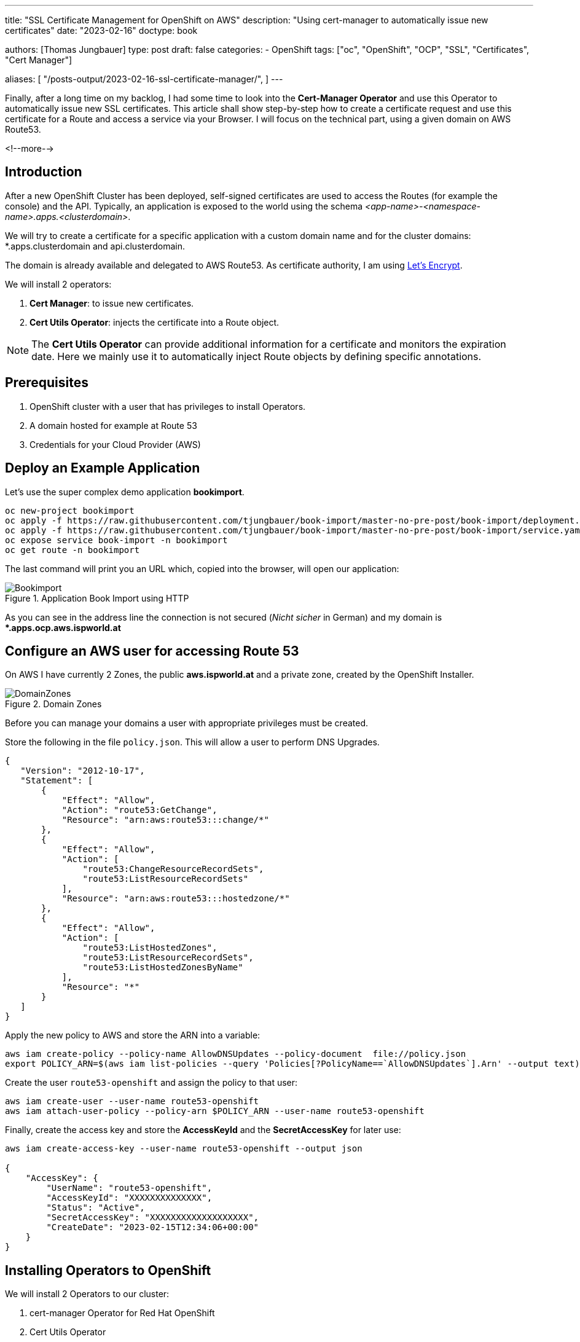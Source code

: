 --- 
title: "SSL Certificate Management for OpenShift on AWS"
description: "Using cert-manager to automatically issue new certificates"
date: "2023-02-16"
doctype: book

authors: [Thomas Jungbauer]
type: post
draft: false
categories:
   - OpenShift
tags: ["oc", "OpenShift", "OCP", "SSL", "Certificates", "Cert Manager"] 

aliases: [ 
	 "/posts-output/2023-02-16-ssl-certificate-manager/",
] 
---

:imagesdir: /openshift/images/
:icons: font
:toc:

Finally, after a long time on my backlog, I had some time to look into the *Cert-Manager Operator* and use this Operator to automatically issue new SSL certificates. 
This article shall show step-by-step how to create a certificate request and use this certificate for a Route and access a service via your Browser.
I will focus on the technical part, using a given domain on AWS Route53. 

<!--more--> 

== Introduction

After a new OpenShift Cluster has been deployed, self-signed certificates are used to access the Routes (for example the console) and the API. Typically, an application is exposed to the world using the schema _<app-name>-<namespace-name>.apps.<clusterdomain>_.

We will try to create a certificate for a specific application with a custom domain name and for the cluster domains: *.apps.clusterdomain and api.clusterdomain.

The domain is already available and delegated to AWS Route53. As certificate authority, I am using https://letsencrypt.org/[Let's Encrypt]. 

We will install 2 operators:

. *Cert Manager*: to issue new certificates.
. *Cert Utils Operator*: injects the certificate into a Route object.

NOTE: The *Cert Utils Operator* can provide additional information for a certificate and monitors the expiration date. Here we mainly use it to automatically inject Route objects by defining specific annotations.

== Prerequisites 

. OpenShift cluster with a user that has privileges to install Operators.
. A domain hosted for example at Route 53
. Credentials for your Cloud Provider (AWS)

== Deploy an Example Application

Let's use the super complex demo application *bookimport*. 

[source,bash]
....
oc new-project bookimport
oc apply -f https://raw.githubusercontent.com/tjungbauer/book-import/master-no-pre-post/book-import/deployment.yaml -n bookimport
oc apply -f https://raw.githubusercontent.com/tjungbauer/book-import/master-no-pre-post/book-import/service.yaml -n bookimport
oc expose service book-import -n bookimport
oc get route -n bookimport
....

The last command will print you an URL which, copied into the browser, will open our application: 

.Application Book Import using HTTP
image::cert-manager/bookimport.png?width=480px[Bookimport]

As you can see in the address line the connection is not secured (_Nicht sicher_ in German) and my domain is **.apps.ocp.aws.ispworld.at*

== Configure an AWS user for accessing Route 53

On AWS I have currently 2 Zones, the public *aws.ispworld.at* and a private zone, created by the OpenShift Installer. 

.Domain Zones
image::cert-manager/hostedzones.png?width=340px[DomainZones]

Before you can manage your domains a user with appropriate privileges must be created. 

Store the following in the file `policy.json`. This will allow a user to perform DNS Upgrades.

[source,json]
....
{
   "Version": "2012-10-17",
   "Statement": [
       {
           "Effect": "Allow",
           "Action": "route53:GetChange",
           "Resource": "arn:aws:route53:::change/*"
       },
       {
           "Effect": "Allow",
           "Action": [
               "route53:ChangeResourceRecordSets",
               "route53:ListResourceRecordSets"
           ],
           "Resource": "arn:aws:route53:::hostedzone/*"
       },
       {
           "Effect": "Allow",
           "Action": [
               "route53:ListHostedZones",
               "route53:ListResourceRecordSets",
               "route53:ListHostedZonesByName"
           ],
           "Resource": "*"
       }
   ]
}
....

Apply the new policy to AWS and store the ARN into a variable:

[source,bash]
....
aws iam create-policy --policy-name AllowDNSUpdates --policy-document  file://policy.json
export POLICY_ARN=$(aws iam list-policies --query 'Policies[?PolicyName==`AllowDNSUpdates`].Arn' --output text)
....

Create the user `route53-openshift` and assign the policy to that user:

[source,bash]
....
aws iam create-user --user-name route53-openshift
aws iam attach-user-policy --policy-arn $POLICY_ARN --user-name route53-openshift 
....

Finally, create the access key and store the *AccessKeyId* and the *SecretAccessKey* for later use: 

[source,json]
....
aws iam create-access-key --user-name route53-openshift --output json

{
    "AccessKey": {
        "UserName": "route53-openshift",
        "AccessKeyId": "XXXXXXXXXXXXXX",
        "Status": "Active",
        "SecretAccessKey": "XXXXXXXXXXXXXXXXXXX",
        "CreateDate": "2023-02-15T12:34:06+00:00"
    }
}
....

== Installing Operators to OpenShift

We will install 2 Operators to our cluster:

. cert-manager Operator for Red Hat OpenShift
. Cert Utils Operator

Simply search both on OLM and install them keeping the default values. 

NOTE: The Cert Utils Operator is a *Community* Operator.

.Operators
image::cert-manager/operators.png?width=480px[Operators]

This will install the Cert-Manager into the namespace *openshift-cert-manager* 

== Configure the Cert-Manager Operator

Before we can issue a certificate, we need to create a secret with our AWS SecretAccessKey (see above):

[source,bash]
....
oc create secret generic prod-route53-credentials-secret --from-literal secret-access-key="XXXXXXXXXXXXXXXXXXX" -n openshift-cert-manager
....


As next step, we create a *ClusterIssuer* that will be available cluster-wide using *Let's Encrypt* as certificate authority: 

CAUTION: The connection to Let's Encrypt is using the *productive* API. If you would like to use the staging environment instead, change the server URL to https://acme-staging-v02.api.letsencrypt.org/directory

[source,yaml]
....
apiVersion: cert-manager.io/v1
kind: ClusterIssuer
metadata:
  name: letsencrypt-prod
spec:
  acme:
    email: your@email.com <1>
    preferredChain: ''
    privateKeySecretRef:
      name: letsencrypt-account-key
    server: 'https://acme-v02.api.letsencrypt.org/directory'
    solvers:
      - dns01:
          route53:
            accessKeyID: XXXXXXXXXXXXXX <2>
            region: eu-central-1 <3>
            secretAccessKeySecretRef:
              key: secret-access-key
              name: prod-route53-credentials-secret <4>
        selector:
          dnsZones:
            - your-domain <5>
....
<1> Change your email address
<2> Use the *AccessKeyId* created above
<3> Using AWS you need to define a region
<4> The name of the secret created during the step before
<5> Your *public* domain, for example aws.ispworld.at. 

Once created the *ClusterIssuer* should switch to the status "Ready"

[source,bash]
....
oc describe clusterissuer letsencrypt-prod

Status:
...
  Conditions:
    Last Transition Time:  2023-02-16T13:54:49Z
    Message:               The ACME account was registered with the ACME server
    Observed Generation:   1
    Reason:                ACMEAccountRegistered
    Status:                True
    Type:                  Ready
....

== OPTIONAL: When using private Domains or Firewalls

As you can see in one of the images above, I have two domains: 

. aws.ispworld.at
. ocp.aws.ispworld.at

The first one is marked as *public*, that means everybody can resolve names. The second one is set to *private* and only define VPCs (in this case the cluster itself) can resolve hostnames. 

In case of the following error: 
....
E0216 15:27:29.513080 1 controller.go:163] cert-manager/challenges "msg"="re-queuing item due to error processing" "error"="failed to determine Route 53 hosted zone ID: zone not found in Route 53 for domain _acme-challenge.bookimport.apps.ocp.aws.ispworld.at." "key"="bookimport/bookimport-cert-jbmh6-2173685137-2399596362"
....

Add the following into *ClusterManager*

[source,yaml]
....
oc edit CertManager.operator.openshift.io/cluster

  unsupportedConfigOverrides:
    controller:
      args:
      - --v=2
      - --cluster-resource-namespace=$(POD_NAMESPACE)
      - --leader-election-namespace=kube-system
      - --dns01-recursive-nameservers-only
      - --dns01-recursive-nameservers=ns-362.awsdns-45.com:53,ns-930.awsdns-52.net:53 <1>
....
<1> List of nameserver the PUBLIC domain is hosted on.

The Operator will then try to resolve the names using the specified nameserver only.

== Issue a new certificate

At this step, we can create a Certificate: 

[source,yaml]
....
apiVersion: cert-manager.io/v1
kind: Certificate
metadata:
 name: bookimport-cert <1>
 namespace: bookimport <2>
spec:
 dnsNames:
   - bookimport.apps.ocp.aws.ispworld.at <3>
 issuerRef:
   kind: ClusterIssuer
   name: letsencrypt-prod <4>
 secretName: bookimport.apps.ocp.aws.ispworld.at-certificate <5>
....
<1> Name of the certificate objects
<2> Application namespace
<3> List of domain names
<4> Issuer that shall be used
<5> Name of the Secret that will be created and hold the certificate information

== Create a Route

After a while the certificate will be *Ready*:

[source,bash]
....
oc get certificate/bookimport-cert -n bookimport

NAME              READY   SECRET                                            AGE
bookimport-cert   True    bookimport.apps.ocp.aws.ispworld.at-certificate   87m
....

Now we can create a Route object to configure the IngressController. The important part here is the annotation, which will tell the Cert Utils Operator to automatically inject the certificate. 

[source,yaml]
....
kind: Route
apiVersion: route.openshift.io/v1
metadata:
  name: bookimport-tls
  namespace: bookimport
  annotations:
    cert-utils-operator.redhat-cop.io/certs-from-secret: bookimport.apps.ocp.aws.ispworld.at-certificate <1>
spec:
  host: bookimport.apps.ocp.aws.ispworld.at <2>
  to:
    kind: Service
    name: book-import
    weight: 100
  tls:
    termination: edge
  port:
    targetPort: web
  wildcardPolicy: None 
....
<1> Annotation that points to the Secret which stored the certificate. The values of this Secret will be automatically injected into this Route object. 
<2> The hostname for our Route

As you can see, the Browser will show no warning when opening the URL.

.Book Import using HTTPS
image::cert-manager/bookimport-tls.png?width=480px[BookimportTLS]


== Cluster Default Certificates 

During a cluster deployment, OpenShift will create self-signed certificates for its API and for the default IngressController *.apps.clusterdomain. 

Usually, we want to change them as well. So why not use the Cert-Manager to issue the appropriate certificates? 

=== Default IngressController

For the default IngressController I create a certificate request with 2 domain names: the wildcard and the base domain (just to be sure, actually the wildcard should be enough)

[source,yaml]
....
apiVersion: cert-manager.io/v1
kind: Certificate
metadata:
  name: router-certificate
  namespace: openshift-ingress <1>
spec:
  dnsNames:
   - apps.ocp.aws.ispworld.at <2>
   - '*.apps.ocp.aws.ispworld.at'
  issuerRef:
    kind: ClusterIssuer
    name: letsencrypt-prod
  secretName: router-certificate <3>
....
<1> The default IngressController runs in the namespace *openshift-ingress*
<2> List of domains
<3> Name of the Secret that will be created once the Certificate has been approved.

After a while, the certificate request should be *Ready* again. In the namespace _openshift-ingress_ a Secret will be available with the name _router-certificate_ 

=== API 

For the API URL we do the same. This time it is stored in the namepsace *openshift-config*

[source,yaml]
....
apiVersion: cert-manager.io/v1
kind: Certificate
metadata:
  name: api-certificate
  namespace: openshift-config
spec:
  dnsNames:
   - api.ocp.aws.ispworld.at
  issuerRef:
    kind: ClusterIssuer
    name: letsencrypt-prod
  secretName: api-certificate
....

NOTE: It is possible to create one certificate with all required Domainnames. Just be sure that the Secret is available in the appropriate Namespace. 

=== Patching API Server and IngressController

As a final step we need to patch the IngressController and the API server so they will use the correct Secrets with the officially signed certificates.

[source,bash]
....
# IngressController
oc patch ingresscontroller default -n openshift-ingress-operator --type=merge --patch='{"spec": { "defaultCertificate": { "name": "router-certificate" }}}'

# API Server
oc patch apiserver cluster --type=merge -p '{"spec":{"servingCerts": {"namedCertificates": [{"names": ["api.ocp.aws.ispworld.at"], "servingCertificate": {"name": "api-certificate"}}]}}}' <1>
....
<1> Be sure to use the correct URL for the API

This will restart a bunch of services. Once everything is up and running again (your can watch using the command `watch oc get co`), the correct certificate will be shown in the browser:

.UI
image::cert-manager/console-cert.png?width=340px[UI]

or via curl:

[source,bash]
....
curl -v https://api.ocp.aws.ispworld.at:6443

* Connected to api.ocp.aws.ispworld.at (13.52.208.31) port 6443 
[...]
* Server certificate:
*  subject: CN=api.ocp.aws.ispworld.at
*  start date: Feb 16 15:11:36 2023 GMT
*  expire date: May 17 15:11:35 2023 GMT
*  subjectAltName: host "api.ocp.aws.ispworld.at" matched cert's "api.ocp.aws.ispworld.at"
*  issuer: C=US; O=Let's Encrypt; CN=R3
*  SSL certificate verify ok.
....

== Summary

Now with these steps, it is possible to issue new Certificates. Of course, there I many more options to configure a certificate. I encourage everybody to read the official documentation of the https://cert-manager.io/docs/[Cert Manager].

Especially, if you are interested in the whole certificate https://cert-manager.io/docs/concepts/certificate/#certificate-lifecycle[Certificate Lifecycle]
